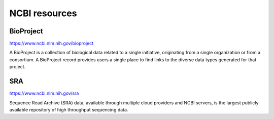 .. _ncbi:

NCBI resources
==============

BioProject
----------

https://www.ncbi.nlm.nih.gov/bioproject

A BioProject is a collection of biological data related to a single initiative, originating from a single organization
or from a consortium. A BioProject record provides users a single place to find links to the diverse data types generated for that project.

SRA
---

https://www.ncbi.nlm.nih.gov/sra

Sequence Read Archive (SRA) data, available through multiple cloud providers and NCBI servers, is the largest
publicly available repository of high throughput sequencing data.

